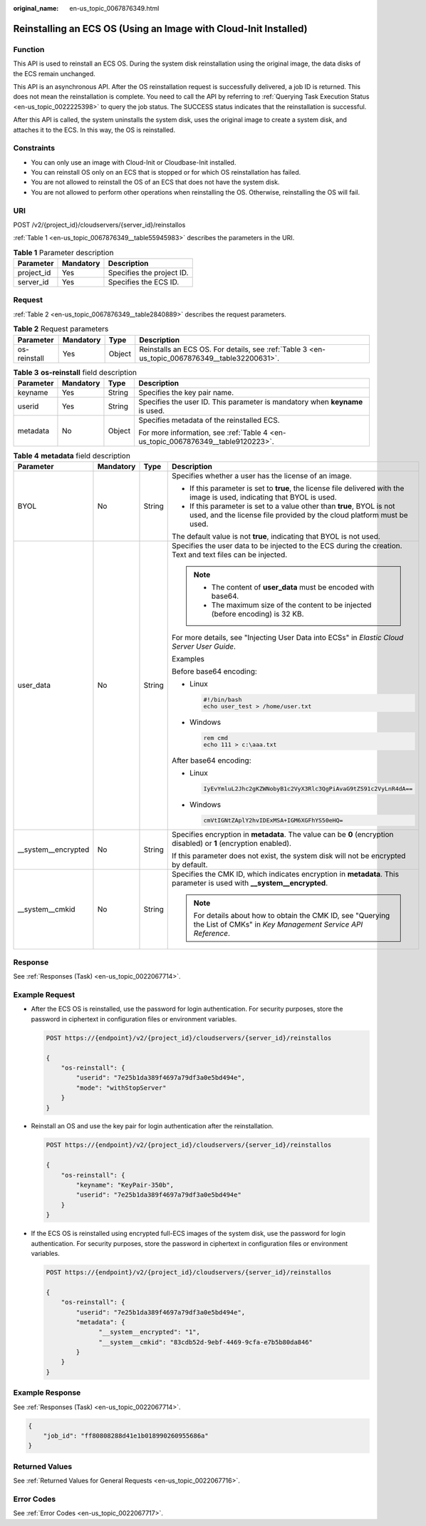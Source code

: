 :original_name: en-us_topic_0067876349.html

.. _en-us_topic_0067876349:

Reinstalling an ECS OS (Using an Image with Cloud-Init Installed)
=================================================================

Function
--------

This API is used to reinstall an ECS OS. During the system disk reinstallation using the original image, the data disks of the ECS remain unchanged.

This API is an asynchronous API. After the OS reinstallation request is successfully delivered, a job ID is returned. This does not mean the reinstallation is complete. You need to call the API by referring to :ref:`Querying Task Execution Status <en-us_topic_0022225398>` to query the job status. The SUCCESS status indicates that the reinstallation is successful.

After this API is called, the system uninstalls the system disk, uses the original image to create a system disk, and attaches it to the ECS. In this way, the OS is reinstalled.

Constraints
-----------

-  You can only use an image with Cloud-Init or Cloudbase-Init installed.
-  You can reinstall OS only on an ECS that is stopped or for which OS reinstallation has failed.
-  You are not allowed to reinstall the OS of an ECS that does not have the system disk.
-  You are not allowed to perform other operations when reinstalling the OS. Otherwise, reinstalling the OS will fail.

URI
---

POST /v2/{project_id}/cloudservers/{server_id}/reinstallos

:ref:`Table 1 <en-us_topic_0067876349__table55945983>` describes the parameters in the URI.

.. _en-us_topic_0067876349__table55945983:

.. table:: **Table 1** Parameter description

   ========== ========= =========================
   Parameter  Mandatory Description
   ========== ========= =========================
   project_id Yes       Specifies the project ID.
   server_id  Yes       Specifies the ECS ID.
   ========== ========= =========================

Request
-------

:ref:`Table 2 <en-us_topic_0067876349__table2840889>` describes the request parameters.

.. _en-us_topic_0067876349__table2840889:

.. table:: **Table 2** Request parameters

   +--------------+-----------+--------+------------------------------------------------------------------------------------------------+
   | Parameter    | Mandatory | Type   | Description                                                                                    |
   +==============+===========+========+================================================================================================+
   | os-reinstall | Yes       | Object | Reinstalls an ECS OS. For details, see :ref:`Table 3 <en-us_topic_0067876349__table32200631>`. |
   +--------------+-----------+--------+------------------------------------------------------------------------------------------------+

.. _en-us_topic_0067876349__table32200631:

.. table:: **Table 3** **os-reinstall** field description

   +-----------------+-----------------+-----------------+----------------------------------------------------------------------------------+
   | Parameter       | Mandatory       | Type            | Description                                                                      |
   +=================+=================+=================+==================================================================================+
   | keyname         | Yes             | String          | Specifies the key pair name.                                                     |
   +-----------------+-----------------+-----------------+----------------------------------------------------------------------------------+
   | userid          | Yes             | String          | Specifies the user ID. This parameter is mandatory when **keyname** is used.     |
   +-----------------+-----------------+-----------------+----------------------------------------------------------------------------------+
   | metadata        | No              | Object          | Specifies metadata of the reinstalled ECS.                                       |
   |                 |                 |                 |                                                                                  |
   |                 |                 |                 | For more information, see :ref:`Table 4 <en-us_topic_0067876349__table9120223>`. |
   +-----------------+-----------------+-----------------+----------------------------------------------------------------------------------+

.. _en-us_topic_0067876349__table9120223:

.. table:: **Table 4** **metadata** field description

   +----------------------+-----------------+-----------------+-------------------------------------------------------------------------------------------------------------------------------------------------+
   | Parameter            | Mandatory       | Type            | Description                                                                                                                                     |
   +======================+=================+=================+=================================================================================================================================================+
   | BYOL                 | No              | String          | Specifies whether a user has the license of an image.                                                                                           |
   |                      |                 |                 |                                                                                                                                                 |
   |                      |                 |                 | -  If this parameter is set to **true**, the license file delivered with the image is used, indicating that BYOL is used.                       |
   |                      |                 |                 | -  If this parameter is set to a value other than **true**, BYOL is not used, and the license file provided by the cloud platform must be used. |
   |                      |                 |                 |                                                                                                                                                 |
   |                      |                 |                 | The default value is not **true**, indicating that BYOL is not used.                                                                            |
   +----------------------+-----------------+-----------------+-------------------------------------------------------------------------------------------------------------------------------------------------+
   | user_data            | No              | String          | Specifies the user data to be injected to the ECS during the creation. Text and text files can be injected.                                     |
   |                      |                 |                 |                                                                                                                                                 |
   |                      |                 |                 | .. note::                                                                                                                                       |
   |                      |                 |                 |                                                                                                                                                 |
   |                      |                 |                 |    -  The content of **user_data** must be encoded with base64.                                                                                 |
   |                      |                 |                 |    -  The maximum size of the content to be injected (before encoding) is 32 KB.                                                                |
   |                      |                 |                 |                                                                                                                                                 |
   |                      |                 |                 | For more details, see "Injecting User Data into ECSs" in *Elastic Cloud Server User Guide*.                                                     |
   |                      |                 |                 |                                                                                                                                                 |
   |                      |                 |                 | Examples                                                                                                                                        |
   |                      |                 |                 |                                                                                                                                                 |
   |                      |                 |                 | Before base64 encoding:                                                                                                                         |
   |                      |                 |                 |                                                                                                                                                 |
   |                      |                 |                 | -  Linux                                                                                                                                        |
   |                      |                 |                 |                                                                                                                                                 |
   |                      |                 |                 |    .. code-block::                                                                                                                              |
   |                      |                 |                 |                                                                                                                                                 |
   |                      |                 |                 |       #!/bin/bash                                                                                                                               |
   |                      |                 |                 |       echo user_test > /home/user.txt                                                                                                           |
   |                      |                 |                 |                                                                                                                                                 |
   |                      |                 |                 | -  Windows                                                                                                                                      |
   |                      |                 |                 |                                                                                                                                                 |
   |                      |                 |                 |    .. code-block::                                                                                                                              |
   |                      |                 |                 |                                                                                                                                                 |
   |                      |                 |                 |       rem cmd                                                                                                                                   |
   |                      |                 |                 |       echo 111 > c:\aaa.txt                                                                                                                     |
   |                      |                 |                 |                                                                                                                                                 |
   |                      |                 |                 | After base64 encoding:                                                                                                                          |
   |                      |                 |                 |                                                                                                                                                 |
   |                      |                 |                 | -  Linux                                                                                                                                        |
   |                      |                 |                 |                                                                                                                                                 |
   |                      |                 |                 |    .. code-block::                                                                                                                              |
   |                      |                 |                 |                                                                                                                                                 |
   |                      |                 |                 |       IyEvYmluL2Jhc2gKZWNobyB1c2VyX3Rlc3QgPiAvaG9tZS91c2VyLnR4dA==                                                                              |
   |                      |                 |                 |                                                                                                                                                 |
   |                      |                 |                 | -  Windows                                                                                                                                      |
   |                      |                 |                 |                                                                                                                                                 |
   |                      |                 |                 |    .. code-block::                                                                                                                              |
   |                      |                 |                 |                                                                                                                                                 |
   |                      |                 |                 |       cmVtIGNtZAplY2hvIDExMSA+IGM6XGFhYS50eHQ=                                                                                                  |
   +----------------------+-----------------+-----------------+-------------------------------------------------------------------------------------------------------------------------------------------------+
   | \__system__encrypted | No              | String          | Specifies encryption in **metadata**. The value can be **0** (encryption disabled) or **1** (encryption enabled).                               |
   |                      |                 |                 |                                                                                                                                                 |
   |                      |                 |                 | If this parameter does not exist, the system disk will not be encrypted by default.                                                             |
   +----------------------+-----------------+-----------------+-------------------------------------------------------------------------------------------------------------------------------------------------+
   | \__system__cmkid     | No              | String          | Specifies the CMK ID, which indicates encryption in **metadata**. This parameter is used with **\__system__encrypted**.                         |
   |                      |                 |                 |                                                                                                                                                 |
   |                      |                 |                 | .. note::                                                                                                                                       |
   |                      |                 |                 |                                                                                                                                                 |
   |                      |                 |                 |    For details about how to obtain the CMK ID, see "Querying the List of CMKs" in *Key Management Service API Reference*.                       |
   +----------------------+-----------------+-----------------+-------------------------------------------------------------------------------------------------------------------------------------------------+

Response
--------

See :ref:`Responses (Task) <en-us_topic_0022067714>`.

Example Request
---------------

-  After the ECS OS is reinstalled, use the password for login authentication. For security purposes, store the password in ciphertext in configuration files or environment variables.

   .. code-block:: text

      POST https://{endpoint}/v2/{project_id}/cloudservers/{server_id}/reinstallos

      {
          "os-reinstall": {
              "userid": "7e25b1da389f4697a79df3a0e5bd494e",
              "mode": "withStopServer"
          }
      }

-  Reinstall an OS and use the key pair for login authentication after the reinstallation.

   .. code-block:: text

      POST https://{endpoint}/v2/{project_id}/cloudservers/{server_id}/reinstallos

      {
          "os-reinstall": {
              "keyname": "KeyPair-350b",
              "userid": "7e25b1da389f4697a79df3a0e5bd494e"
          }
      }

-  If the ECS OS is reinstalled using encrypted full-ECS images of the system disk, use the password for login authentication. For security purposes, store the password in ciphertext in configuration files or environment variables.

   .. code-block:: text

      POST https://{endpoint}/v2/{project_id}/cloudservers/{server_id}/reinstallos

      {
          "os-reinstall": {
              "userid": "7e25b1da389f4697a79df3a0e5bd494e",
              "metadata": {
                    "__system__encrypted": "1",
                    "__system__cmkid": "83cdb52d-9ebf-4469-9cfa-e7b5b80da846"
              }
          }
      }

Example Response
----------------

See :ref:`Responses (Task) <en-us_topic_0022067714>`.

.. code-block::

   {
       "job_id": "ff80808288d41e1b018990260955686a"
   }

Returned Values
---------------

See :ref:`Returned Values for General Requests <en-us_topic_0022067716>`.

Error Codes
-----------

See :ref:`Error Codes <en-us_topic_0022067717>`.
